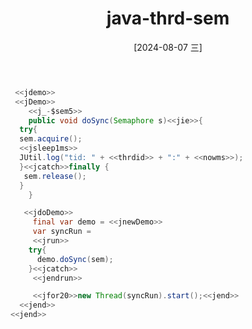 :PROPERTIES:
:ID:       337b6c06-cd8d-461f-9810-705ae0c16b14
:END:
#+title: java-thrd-sem
#+date: [2024-08-07 三]
#+last_modified:  


#+HEADER: :noweb yes
#+BEGIN_SRC java
   <<jdemo>>
   <<jDemo>>
      <<j_-$sem5>>
      public void doSync(Semaphore s)<<jie>>{
	try{
	sem.acquire();
	<<jsleep1ms>>
	JUtil.log("tid: " + <<thrdid>> + ":" + <<nowms>>);
	}<<jcatch>>finally {
	 sem.release();
	}
      }

     <<jdoDemo>>
       final var demo = <<jnewDemo>>
       var syncRun =
       <<jrun>>
	  try{
		demo.doSync(sem);
	  }<<jcatch>>
       <<jendrun>>

       <<jfor20>>new Thread(syncRun).start();<<jend>>
    <<jend>>
  <<jend>>
#+END_SRC

#+RESULTS:
#+begin_example
tid: 32:1713047082700
tid: 28:1713047082700
tid: 30:1713047082700
tid: 29:1713047082700
tid: 31:1713047082700
tid: 35:1713047082823
tid: 34:1713047082823
tid: 33:1713047082823
tid: 37:1713047082823
tid: 36:1713047082823
tid: 38:1713047082924
tid: 39:1713047082925
tid: 40:1713047082925
tid: 41:1713047082925
tid: 42:1713047082926
tid: 43:1713047083025
tid: 44:1713047083026
tid: 45:1713047083027
tid: 46:1713047083027
tid: 47:1713047083027
#+end_example
